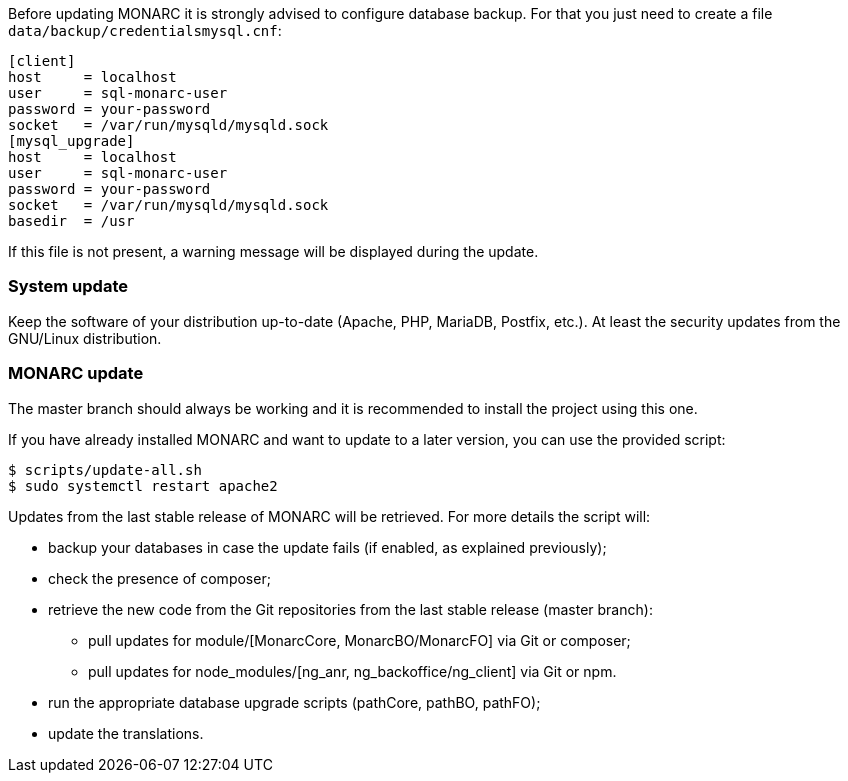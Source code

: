 Before updating MONARC it is strongly advised to configure database backup.
For that you just need to create a file ``data/backup/credentialsmysql.cnf``:

[source,ini]
----
[client]
host     = localhost
user     = sql-monarc-user
password = your-password
socket   = /var/run/mysqld/mysqld.sock
[mysql_upgrade]
host     = localhost
user     = sql-monarc-user
password = your-password
socket   = /var/run/mysqld/mysqld.sock
basedir  = /usr
----

If this file is not present, a warning message will be displayed during the
update.

=== System update

Keep the software of your distribution up-to-date (Apache, PHP, MariaDB,
Postfix, etc.). At least the security updates from the GNU/Linux distribution.


=== MONARC update

The master branch should always be working and it is recommended to install
the project using this one.

If you have already installed MONARC and want to update to a later version, you
can use the provided script:


[source,bash]
----
$ scripts/update-all.sh
$ sudo systemctl restart apache2
----

Updates from the last stable release of MONARC will be retrieved.
For more details the script will:

* backup your databases in case the update fails (if enabled, as explained
  previously);
* check the presence of composer;
* retrieve the new code from the Git repositories from the last stable release
  (master branch):
** pull updates for module/[MonarcCore, MonarcBO/MonarcFO] via Git or composer;
** pull updates for node_modules/[ng_anr, ng_backoffice/ng_client] via Git or
   npm.
* run the appropriate database upgrade scripts (pathCore, pathBO, pathFO);
* update the translations.
